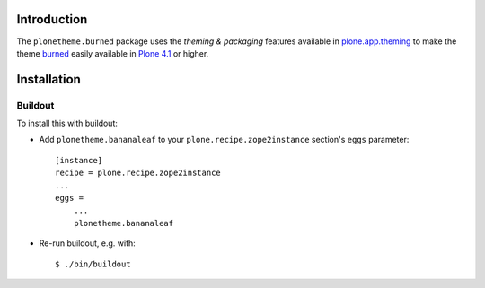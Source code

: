 Introduction
============

The ``plonetheme.burned`` package uses the *theming & packaging* features
available in `plone.app.theming`_ to make the theme `burned`_ easily
available in `Plone 4.1`_ or higher.

.. image:: https://raw.github.com/collective/plonetheme.burned/master/plonetheme/burned/static/preview.png

Installation
============

Buildout
--------

To install this with buildout:

* Add ``plonetheme.bananaleaf`` to your ``plone.recipe.zope2instance`` section's ``eggs`` parameter::

    [instance]
    recipe = plone.recipe.zope2instance
    ...
    eggs =
        ...
        plonetheme.bananaleaf

* Re-run buildout, e.g. with::

    $ ./bin/buildout

.. _`burned`: http://www.freecsstemplates.org/preview/burned/
.. _`plone.app.theming`: http://pypi.python.org/pypi/plone.app.theming
.. _`Plone 4.1`: http://pypi.python.org/pypi/Plone/4.1rc2
